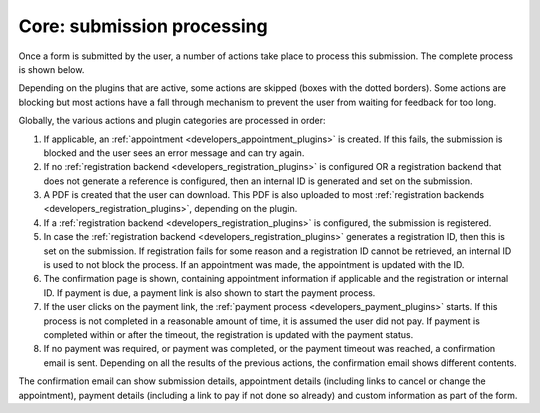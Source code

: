 .. _developers_backend_core_submissions:

===========================
Core: submission processing
===========================

Once a form is submitted by the user, a number of actions take place to process
this submission. The complete process is shown below.

.. image:: _assets/submission_flow.png

Depending on the plugins that are active, some actions are skipped (boxes with
the dotted borders). Some actions are blocking but most actions have a fall
through mechanism to prevent the user from waiting for feedback for too long.

Globally, the various actions and plugin categories are processed in order:

#. If applicable, an :ref:`appointment <developers_appointment_plugins>` is
   created. If this fails, the submission is blocked and the user sees an error
   message and can try again.
#. If no :ref:`registration backend <developers_registration_plugins>` is configured OR
   a registration backend that does not generate a reference is configured, then an internal ID is
   generated and set on the submission.
#. A PDF is created that the user can download.
   This PDF is also uploaded to most
   :ref:`registration backends <developers_registration_plugins>`, depending
   on the plugin.
#. If a :ref:`registration backend <developers_registration_plugins>` is configured, the submission is registered.
#. In case the :ref:`registration backend <developers_registration_plugins>` generates a registration ID, then
   this is set on the submission. If registration fails for some reason and a registration ID cannot be retrieved,
   an internal ID is used to not block the process. If an appointment was made, the appointment is
   updated with the ID.
#. The confirmation page is shown, containing appointment information if
   applicable and the registration or internal ID. If payment is due, a payment
   link is also shown to start the payment process.
#. If the user clicks on the payment link, the
   :ref:`payment process <developers_payment_plugins>` starts. If this process
   is not completed in a reasonable amount of time, it is assumed the user did
   not pay. If payment is completed within or after the timeout, the
   registration is updated with the payment status.
#. If no payment was required, or payment was completed, or the payment timeout
   was reached, a confirmation email is sent. Depending on all the results of
   the previous actions, the confirmation email shows different contents.

The confirmation email can show submission details, appointment details
(including links to cancel or change the appointment), payment details
(including a link to pay if not done so already) and custom information as part
of the form.
